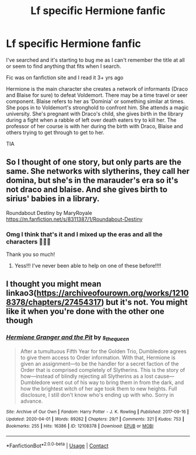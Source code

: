 #+TITLE: Lf specific Hermione fanfic

* Lf specific Hermione fanfic
:PROPERTIES:
:Author: Ellavayz
:Score: 2
:DateUnix: 1603410464.0
:DateShort: 2020-Oct-23
:END:
I've searched and it's starting to bug me as I can't remember the title at all or seem to find anything that fits when I search.

Fic was on fanfiction site and I read it 3+ yrs ago

Hermione is the main character she creates a network of informants (Draco and Blaise for sure) to defeat Voldemort. There may be a time travel or seer component. Blaise refers to her as ‘Dominia' or something similar at times. She pops in to Voldemort's stronghold to confront him. She attends a magic university. She's pregnant with Draco's child, she gives birth in the library during a fight when a rabble of left over death eaters try to kill her. The professor of her course is with her during the birth with Draco, Blaise and others trying to get through to get to her.

TIA


** So I thought of one story, but only parts are the same. She networks with slytherins, they call her domina, but she's in the marauder's era so it's not draco and blaise. And she gives birth to sirius' babies in a library.

Roundabout Destiny by MaryRoyale [[https://m.fanfiction.net/s/8311387/1/Roundabout-Destiny]]
:PROPERTIES:
:Author: katiek0828
:Score: 1
:DateUnix: 1603422755.0
:DateShort: 2020-Oct-23
:END:

*** Omg I think that's it and I mixed up the eras and all the characters 🤦🏻‍♀️

Thank you so much!
:PROPERTIES:
:Author: Ellavayz
:Score: 2
:DateUnix: 1603446680.0
:DateShort: 2020-Oct-23
:END:

**** Yess!!! I've never been able to help on one of these before!!!!
:PROPERTIES:
:Author: katiek0828
:Score: 1
:DateUnix: 1603493463.0
:DateShort: 2020-Oct-24
:END:


** I thought you might mean linkao3([[https://archiveofourown.org/works/12108378/chapters/27454317]]) but it's not. You might like it when you're done with the other one though
:PROPERTIES:
:Author: karigan_g
:Score: 1
:DateUnix: 1603446072.0
:DateShort: 2020-Oct-23
:END:

*** [[https://archiveofourown.org/works/12108378][*/Hermione Granger and the Pit/*]] by [[https://www.archiveofourown.org/users/s_the_queen/pseuds/s_the_queen][/s_the_queen/]]

#+begin_quote
  After a tumultuous Fifth Year for the Golden Trio, Dumbledore agrees to give them access to Order information. With that, Hermione is given an assignment---to be the handler for a secret faction of the Order that is comprised completely of Slytherins. This is the story of how---instead of blindly rejecting all Slytherins as a lost cause---Dumbledore went out of his way to bring them in from the dark, and how the brightest witch of her age took them to new heights. Full disclosure, I still don't know who's ending up with who. Sorry in advance.
#+end_quote

^{/Site/:} ^{Archive} ^{of} ^{Our} ^{Own} ^{*|*} ^{/Fandom/:} ^{Harry} ^{Potter} ^{-} ^{J.} ^{K.} ^{Rowling} ^{*|*} ^{/Published/:} ^{2017-09-16} ^{*|*} ^{/Updated/:} ^{2020-04-01} ^{*|*} ^{/Words/:} ^{89262} ^{*|*} ^{/Chapters/:} ^{29/?} ^{*|*} ^{/Comments/:} ^{321} ^{*|*} ^{/Kudos/:} ^{753} ^{*|*} ^{/Bookmarks/:} ^{255} ^{*|*} ^{/Hits/:} ^{16386} ^{*|*} ^{/ID/:} ^{12108378} ^{*|*} ^{/Download/:} ^{[[https://archiveofourown.org/downloads/12108378/Hermione%20Granger%20and%20the.epub?updated_at=1585831335][EPUB]]} ^{or} ^{[[https://archiveofourown.org/downloads/12108378/Hermione%20Granger%20and%20the.mobi?updated_at=1585831335][MOBI]]}

--------------

*FanfictionBot*^{2.0.0-beta} | [[https://github.com/FanfictionBot/reddit-ffn-bot/wiki/Usage][Usage]] | [[https://www.reddit.com/message/compose?to=tusing][Contact]]
:PROPERTIES:
:Author: FanfictionBot
:Score: 1
:DateUnix: 1603446088.0
:DateShort: 2020-Oct-23
:END:
